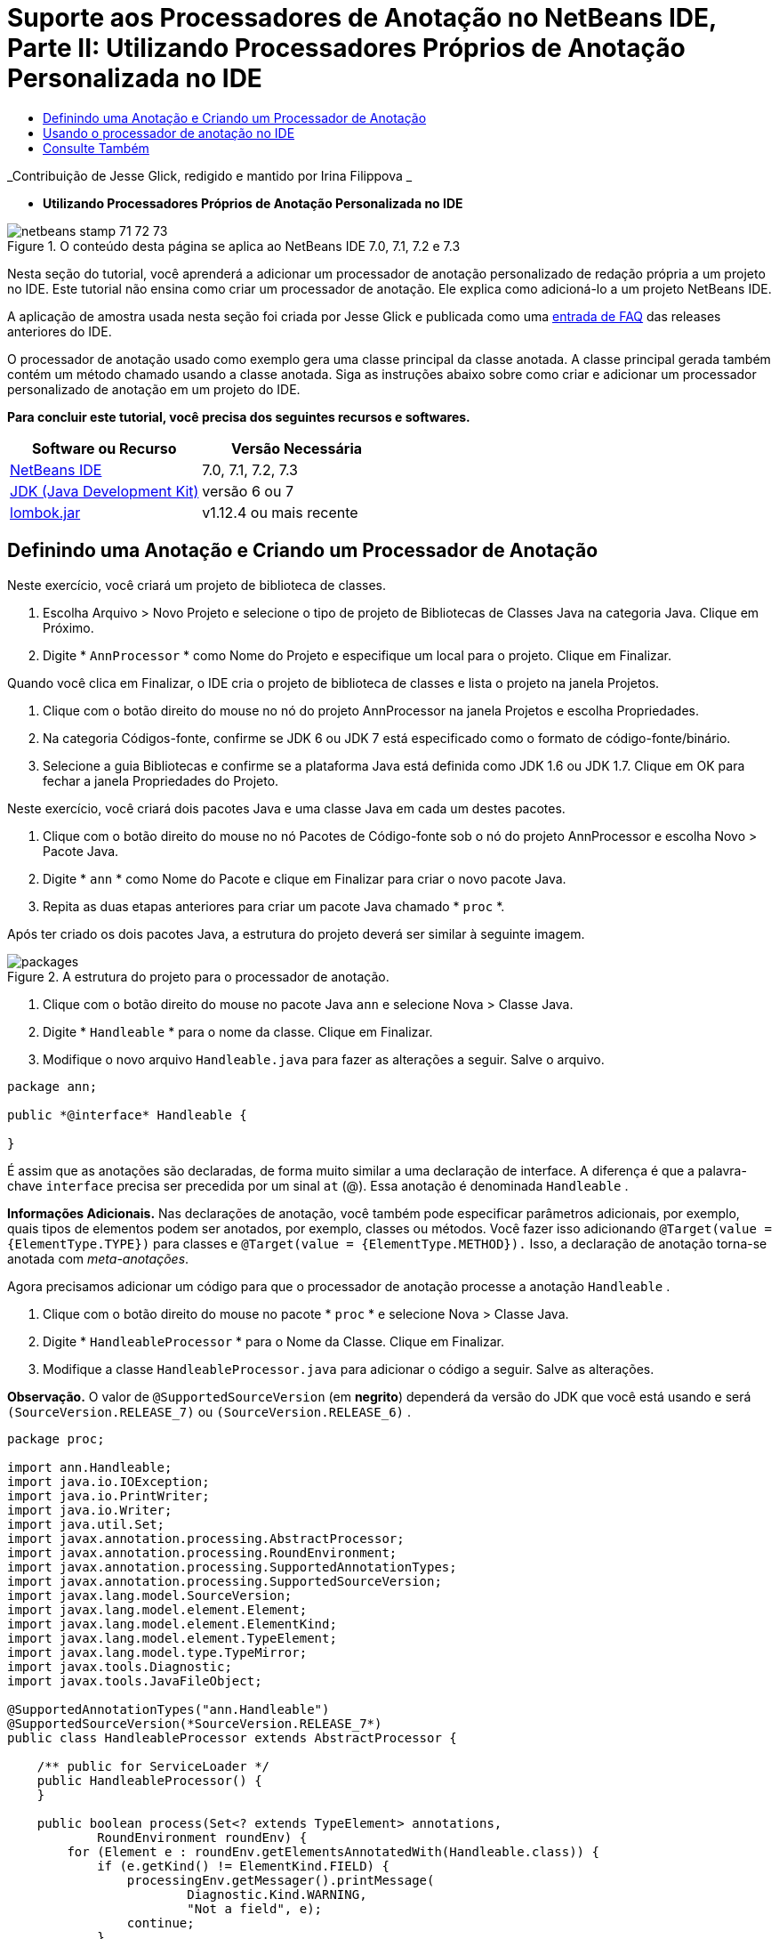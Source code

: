 // 
//     Licensed to the Apache Software Foundation (ASF) under one
//     or more contributor license agreements.  See the NOTICE file
//     distributed with this work for additional information
//     regarding copyright ownership.  The ASF licenses this file
//     to you under the Apache License, Version 2.0 (the
//     "License"); you may not use this file except in compliance
//     with the License.  You may obtain a copy of the License at
// 
//       http://www.apache.org/licenses/LICENSE-2.0
// 
//     Unless required by applicable law or agreed to in writing,
//     software distributed under the License is distributed on an
//     "AS IS" BASIS, WITHOUT WARRANTIES OR CONDITIONS OF ANY
//     KIND, either express or implied.  See the License for the
//     specific language governing permissions and limitations
//     under the License.
//

= Suporte aos Processadores de Anotação no NetBeans IDE, Parte II: Utilizando Processadores Próprios de Anotação Personalizada no IDE
:jbake-type: tutorial
:jbake-tags: tutorials 
:jbake-status: published
:syntax: true
:toc: left
:toc-title:
:description: Suporte aos Processadores de Anotação no NetBeans IDE, Parte II: Utilizando Processadores Próprios de Anotação Personalizada no IDE - Apache NetBeans
:keywords: Apache NetBeans, Tutorials, Suporte aos Processadores de Anotação no NetBeans IDE, Parte II: Utilizando Processadores Próprios de Anotação Personalizada no IDE

_Contribuição de Jesse Glick, redigido e mantido por Irina Filippova _


* *Utilizando Processadores Próprios de Anotação Personalizada no IDE*

image::../../../images_www/articles/71/netbeans-stamp-71-72-73.png[title="O conteúdo desta página se aplica ao NetBeans IDE 7.0, 7.1, 7.2 e 7.3"]

Nesta seção do tutorial, você aprenderá a adicionar um processador de anotação personalizado de redação própria a um projeto no IDE. Este tutorial não ensina como criar um processador de anotação. Ele explica como adicioná-lo a um projeto NetBeans IDE.

A aplicação de amostra usada nesta seção foi criada por Jesse Glick e publicada como uma link:http://wiki.netbeans.org/FaqApt[+entrada de FAQ+] das releases anteriores do IDE.

O processador de anotação usado como exemplo gera uma classe principal da classe anotada. A classe principal gerada também contém um método chamado usando a classe anotada. Siga as instruções abaixo sobre como criar e adicionar um processador personalizado de anotação em um projeto do IDE.

*Para concluir este tutorial, você precisa dos seguintes recursos e softwares.*

|===
|Software ou Recurso |Versão Necessária 

|link:https://netbeans.org/downloads/index.html[+NetBeans IDE+] |7.0, 7.1, 7.2, 7.3 

|link:http://www.oracle.com/technetwork/java/javase/downloads/index.html[+JDK (Java Development Kit)+] |versão 6 ou 7 

|link:http://code.google.com/p/projectlombok/downloads/list[+lombok.jar+] |v1.12.4 ou mais recente 
|===


== Definindo uma Anotação e Criando um Processador de Anotação

Neste exercício, você criará um projeto de biblioteca de classes.

1. Escolha Arquivo > Novo Projeto e selecione o tipo de projeto de Bibliotecas de Classes Java na categoria Java. Clique em Próximo.
2. Digite * ``AnnProcessor`` * como Nome do Projeto e especifique um local para o projeto. Clique em Finalizar.

Quando você clica em Finalizar, o IDE cria o projeto de biblioteca de classes e lista o projeto na janela Projetos.

3. Clique com o botão direito do mouse no nó do projeto AnnProcessor na janela Projetos e escolha Propriedades.
4. Na categoria Códigos-fonte, confirme se JDK 6 ou JDK 7 está especificado como o formato de código-fonte/binário.
5. Selecione a guia Bibliotecas e confirme se a plataforma Java está definida como JDK 1.6 ou JDK 1.7. Clique em OK para fechar a janela Propriedades do Projeto.

Neste exercício, você criará dois pacotes Java e uma classe Java em cada um destes pacotes.

1. Clique com o botão direito do mouse no nó Pacotes de Código-fonte sob o nó do projeto AnnProcessor e escolha Novo > Pacote Java.
2. Digite * ``ann`` * como Nome do Pacote e clique em Finalizar para criar o novo pacote Java.
3. Repita as duas etapas anteriores para criar um pacote Java chamado * ``proc`` *.

Após ter criado os dois pacotes Java, a estrutura do projeto deverá ser similar à seguinte imagem.

image::images/packages.png[title="A estrutura do projeto para o processador de anotação."]
4. Clique com o botão direito do mouse no pacote Java  ``ann``  e selecione Nova > Classe Java.
5. Digite * ``Handleable`` * para o nome da classe. Clique em Finalizar.
6. Modifique o novo arquivo  ``Handleable.java``  para fazer as alterações a seguir. Salve o arquivo.

[source,java]
----

package ann;

public *@interface* Handleable {

}
----

É assim que as anotações são declaradas, de forma muito similar a uma declaração de interface. A diferença é que a palavra-chave  ``interface``  precisa ser precedida por um sinal  ``at``  (@). Essa anotação é denominada  ``Handleable`` .

*Informações Adicionais.* Nas declarações de anotação, você também pode especificar parâmetros adicionais, por exemplo, quais tipos de elementos podem ser anotados, por exemplo, classes ou métodos. Você fazer isso adicionando  ``@Target(value = {ElementType.TYPE})``  para classes e  ``@Target(value = {ElementType.METHOD}).``  Isso, a declaração de anotação torna-se anotada com _meta-anotações_.

Agora precisamos adicionar um código para que o processador de anotação processe a anotação  ``Handleable`` .

7. Clique com o botão direito do mouse no pacote * ``proc`` * e selecione Nova > Classe Java.
8. Digite * ``HandleableProcessor`` * para o Nome da Classe. Clique em Finalizar.
9. Modifique a classe  ``HandleableProcessor.java``  para adicionar o código a seguir. Salve as alterações.

*Observação.* O valor de  ``@SupportedSourceVersion``  (em *negrito*) dependerá da versão do JDK que você está usando e será  ``(SourceVersion.RELEASE_7)``  ou  ``(SourceVersion.RELEASE_6)`` .


[source,java]
----

package proc;

import ann.Handleable;
import java.io.IOException;
import java.io.PrintWriter;
import java.io.Writer;
import java.util.Set;
import javax.annotation.processing.AbstractProcessor;
import javax.annotation.processing.RoundEnvironment;
import javax.annotation.processing.SupportedAnnotationTypes;
import javax.annotation.processing.SupportedSourceVersion;
import javax.lang.model.SourceVersion;
import javax.lang.model.element.Element;
import javax.lang.model.element.ElementKind;
import javax.lang.model.element.TypeElement;
import javax.lang.model.type.TypeMirror;
import javax.tools.Diagnostic;
import javax.tools.JavaFileObject;

@SupportedAnnotationTypes("ann.Handleable")
@SupportedSourceVersion(*SourceVersion.RELEASE_7*)
public class HandleableProcessor extends AbstractProcessor {

    /** public for ServiceLoader */
    public HandleableProcessor() {
    }

    public boolean process(Set<? extends TypeElement> annotations,
            RoundEnvironment roundEnv) {
        for (Element e : roundEnv.getElementsAnnotatedWith(Handleable.class)) {
            if (e.getKind() != ElementKind.FIELD) {
                processingEnv.getMessager().printMessage(
                        Diagnostic.Kind.WARNING,
                        "Not a field", e);
                continue;
            }
            String name = capitalize(e.getSimpleName().toString());
            TypeElement clazz = (TypeElement) e.getEnclosingElement();
            try {
                JavaFileObject f = processingEnv.getFiler().
                        createSourceFile(clazz.getQualifiedName() + "Extras");
                processingEnv.getMessager().printMessage(Diagnostic.Kind.NOTE,
                        "Creating " + f.toUri());
                Writer w = f.openWriter();
                try {
                    PrintWriter pw = new PrintWriter(w);
                    pw.println("package "
                            + clazz.getEnclosingElement().getSimpleName() + ";");
                    pw.println("public abstract class "
                            + clazz.getSimpleName() + "Extras {");
                    pw.println("    protected " + clazz.getSimpleName()
                            + "Extras() {}");
                    TypeMirror type = e.asType();
                    pw.println("    /** Handle something. */");
                    pw.println("    protected final void handle" + name
                            + "(" + type + " value) {");
                    pw.println("        System.out.println(value);");
                    pw.println("    }");
                    pw.println("}");
                    pw.flush();
                } finally {
                    w.close();
                }
            } catch (IOException x) {
                processingEnv.getMessager().printMessage(Diagnostic.Kind.ERROR,
                        x.toString());
            }
        }
        return true;
    }

    private static String capitalize(String name) {
        char[] c = name.toCharArray();
        c[0] = Character.toUpperCase(c[0]);
        return new String(c);
    }
}
----

Vamos examinar mais de perto as partes principais que compõem o código para o processador de anotações (observe que, por conveniência, somente partes do código são fornecidas).

Primeiro, você especifica os tipos de anotações que o processador de anotações suporta (usando  ``@SupportedAnnotationTypes`` ) e a versão dos arquivos de código-fonte que são suportados (usando  ``@SupportedSourceVersion`` ); nesse caso, a versão é JDK 6: 


[source,java]
----

@SupportedAnnotationTypes("ann.Handleable")
@SupportedSourceVersion(SourceVersion.RELEASE_6)
----

A seguir, declare uma classe pública para o processador que estenda a classe  ``AbstractProcessor``  do pacote  ``javax.annotation.processing`` .  ``AbstractProcessor``  é a superclasse padrão para processadores de anotação concretos, que contém os métodos necessários para processar anotações.


[source,java]
----

public class HandleableProcessor extends AbstractProcessor {
...
}
----

Você agora precisa fornecer um construtor público para a classe.


[source,java]
----

public class HandleableProcessor extends AbstractProcessor {
*    public HandleableProcessor() {
    }*
...

}
----

A seguir, chame o método de  ``process`` () da classe  ``AbstractProcessor``  principal. Por meio deste método, as anotações disponíveis para processamento são fornecidas. Além disso, este método contém informações sobre o ciclo de processamento.


[source,java]
----

public class HandleableProcessor extends AbstractProcessor {*
   *...
*     public boolean process(Set<? extends TypeElement> annotations,
            RoundEnvironment roundEnv) {
     ...
     }
*
}
----

A lógica do processador de anotação está contida dentro do método  ``process()``  da classe  ``AbstractProcessor`` . Observe que, por meio de  ``AbstractProcessor`` , você também acessa a interface  ``ProcessingEnvironment`` , que permite que os processadores de anotação usem diversos recursos úteis, como um Filer (um handler de arquivamento que permite que os processadores de anotação criem novos arquivos) e um Messager (um meio pelo qual os processadores de anotação reportam erros).


[source,java]
----

public class HandleableProcessor extends AbstractProcessor {*
   *...
     public boolean process(Set<? extends TypeElement> annotations,
            RoundEnvironment roundEnv) {//For each element annotated with the Handleable annotation
            *for (Element e : roundEnv.getElementsAnnotatedWith(Handleable.class)) {

*//Check if the type of the annotated element is not a field. If yes, return a warning*.
if (e.getKind() != ElementKind.FIELD) {
processingEnv.getMessager().printMessage(
Diagnostic.Kind.WARNING,
"Not a field", e);
continue;
}
            *//Define the following variables: name and clazz*.**
String name = capitalize(e.getSimpleName().toString());
TypeElement clazz = (TypeElement) e.getEnclosingElement();
*//Generate a source file with a specified class name. *
            try {
JavaFileObject f = processingEnv.getFiler().
createSourceFile(clazz.getQualifiedName() + "Extras");
processingEnv.getMessager().printMessage(Diagnostic.Kind.NOTE,
"Creating " + f.toUri());
Writer w = f.openWriter();
*//Add the content to the newly generated file*.
                    try {
PrintWriter pw = new PrintWriter(w);
pw.println("package "
+ clazz.getEnclosingElement().getSimpleName() + ";");
pw.println("public abstract class "
+ clazz.getSimpleName() + "Extras {");
pw.println("    protected " + clazz.getSimpleName()
+ "Extras() {}");
TypeMirror type = e.asType();
pw.println("    /** Handle something. */");
pw.println("    protected final void handle" + name
+ "(" + type + " value) {");
pw.println("        System.out.println(value);");
pw.println("    }");
pw.println("}");
pw.flush();
} finally {
w.close();
}
} catch (IOException x) {
processingEnv.getMessager().printMessage(Diagnostic.Kind.ERROR,
x.toString());
}
}*return true;
    * }*
...
}
----

O último bloco neste código declara o método  ``capitalize``  que é usado para colocar em maiúscula o nome do elemento anotado.


[source,java]
----

public class HandleableProcessor extends AbstractProcessor {*
   *...*

  private static String capitalize(String name) {
char[] c = name.toCharArray();
c[0] = Character.toUpperCase(c[0]);
return new String(c);
}
*}
----
10. Compile o projeto clicando com o botão direito do mouse no projeto  ``AnnProcessor``  e escolhendo Compilar.


== Usando o processador de anotação no IDE

Nesta seção, você criará um projeto da Aplicação Java no qual o processador de anotações será usado.

1. Escolha Arquivo > Novo Projeto e selecione o tipo de projeto da Aplicação Java na categoria Java. Clique em Próximo.
2. Na página Nome e Localização, digite * ``Demo`` * como Nome do Projeto e especifique o local do projeto.
3. Digite * ``demo.Main`` * no campo Criar Classe Principal. Clique em Finalizar.
image::images/demo-project-wizard.png[title="Criando projeto de Demonstração no assistente de Novo Projeto."]
4. Abra a janela Propriedades do Projeto e confirme se JDK 6 ou JDK 7 está selecionado como o formato de código-fonte/binário no painel Códigos-fonte e se a plataforma Java está definida como JDK 1.6 ou JDK 1.7 no painel Bibliotecas.
5. Modifique a classe  ``Main.java``  para adicionar o código a seguir. Salve as alterações.

[source,java]
----

package demo;

*import ann.Handleable;*

public class Main *extends MainExtras* {

    *@Handleable
    private String stuff;*

    *public static void main(String[] args) {
        new Main().handleStuff("hello");
    }*
}
----

O código contém os seguintes elementos:

* instrução de importação para o processador personalizado de anotação  ``ann.Handleable`` 
* a classe pública  ``Main``  que estende a classe  ``MainExtras``  ( ``MainExtras``  deve ser gerada por seu processador de anotação durante a compilação)
* um campo privado denominado  ``stuff``  que é anotado com a anotação  ``@Handleable`` 
* o método  ``main``  que chama o método  ``handleStuff`` , declarado na classe  ``MainExtras``  automaticamente gerada

Em nosso exemplo simples, o método  ``handleStuff``  somente imprime o valor atual. Você pode modificar este método para executar outras tarefas.

Após salvar o código  ``Main.java`` , você verá que o IDE relata diversos erros de compilação. Isso acontece porque o processador de anotação ainda não foi adicionado no projeto.

6. Clique com o botão direito do mouse no nó do projeto  ``Demo`` , na janela Projetos, escolha Propriedades e, em seguida, selecione a categoria Bibliotecas na janela Propriedades do Projeto.
7. Na guia Compilar, clique em Adicionar Projeto e localize o projeto  ``AnnProcessor`` .
image::images/demo-properties-compile.png[title="Guia Compilar na categoria Bibliotecas da janela Propriedades do projeto"]

A guia Compilar corresponde a opção  ``-classpath``  do link:http://download.oracle.com/javase/6/docs/technotes/tools/windows/javac.html#options[+compilador Java+]. Como o processador de anotação é um arquivo JAR único que contém a definição da anotação e o processador de anotação, ele deve ser adicionado na classpath do projeto, que é a guia Compilar.

8. Selecione a categoria Compilação na janela Propriedades do Projeto e marque as caixas de seleção Ativar Processamento de Anotações e Ativar Processamento de Anotações no Editor.
9. Especifique o processador de anotações a ser executado clicando no botão Adicionar ao lado da área de texto Processadores de Anotações e digitando * ``proc.HandleableProcessor`` * no campo FQN do Processador de Anotações. 
image::images/demo-processor-fqn.png[title="Caixa de diálogo FQN do Processador de Anotação"]

A categoria Compilação na janela Propriedades do Projeto deve ser semelhante à imagem a seguir.

image::images/demo-properties-compiling.png[title="Categoria compilação na janela Propriedades do projeto"]
10. Clique em OK na janela Propriedades.

*Observação.* No arquivo  ``Main.java``  talvez você ainda veja os erros de compilação. Isso é porque o IDE ainda não pode localizar o arquivo  ``MainExtras.java``  que declara o método  ``handleStuff`` . O arquivo  ``MainExtras.java``  será gerado após você desenvolver o projeto Demo pela primeira vez. Se Compilar ao Salvar estiver ativado para seu projeto, o IDE compilou o projeto quando você salvou o  ``Main.java`` .

11. Clique com o botão direito do mouse no projeto Demo e escolha Construir.

Após construir o projeto, se você examinar os projetos na janela Projetos, poderá agora ver um novo nó  ``Códigos-fonte Gerados``  com o arquivo  ``demo/MainExtras.java`` .

image::images/demo-generated-sources.png[title="Janela Projetos com Origens Geradas"]

Caso você revise o conteúdo do arquivo  ``MainExtras.java``  gerado, verá que o processador de anotações gerou a classe  ``MainExtras``  com o método  ``handleStuff`` . O método  ``handleStuff``  é aquele chamado a partir do arquivo  ``Main.java``  anotado.


[source,java]
----

package demo;
public abstract class MainExtras {
    protected MainExtras() {}
    /** Handle something. */
    protected final void handleStuff(java.lang.String value) {
        System.out.println(value);
    }
}
----
12. Clique com o botão direito do mouse no projeto Demonstração e escolha Executar.

Quando você clicar em Executar, deverá ver o seguinte na janela Saída. O projeto Demonstração é compilado e imprime a mensagem.

image::images/demo-run.png[title="Janela Projetos com Origens Geradas"]
link:/about/contact_form.html?to=3&subject=Feedback:%20Using%20the%20Annotation%20Processors%20Support%20in%20NetBeans%20IDE[+Enviar Feedback neste Tutorial+]


== Consulte Também

Consulte os seguintes recursos para obter mais informações sobre anotações em aplicações Java:

* Documentação Java SE - link:http://download.oracle.com/javase/6/docs/technotes/guides/language/annotations.html[+Anotações+]
* Tutorial Java SE - link:http://download.oracle.com/javase/tutorial/java/javaOO/annotations.html[+Anotações+]
* link:http://download.oracle.com/javase/6/docs/technotes/tools/windows/javac.html#processing[+Compilador do Java: Opções de Processamento de Anotação+]
* link:http://blogs.oracle.com/darcy/[+Weblog de Joseph D. Darcy's Weblog+] - dicas úteis sobre a especificação JSR-269
